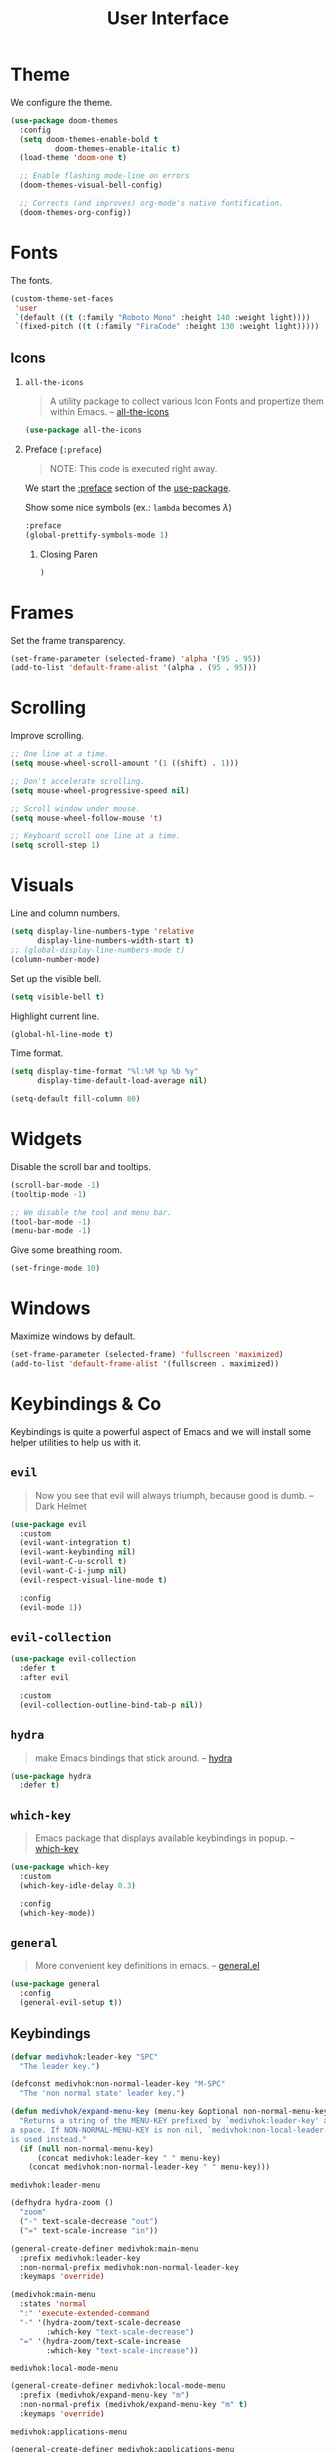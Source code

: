 #+TITLE: User Interface
#+STARTUP: overview
#+PROPERTY: header-args:emacs-lisp :tangle ../user-interface/init.el :mkdirp yes
#+OPTIONS: H:2 toc:nil

#+TOC: headlines:2

* Table of Contents  :noexport:
:PROPERTIES:
:TOC:      :include all :depth 2 :ignore (this)
:END:
:CONTENTS:
- [[#theme][Theme]]
- [[#fonts][Fonts]]
  - [[#icons][Icons]]
- [[#frames][Frames]]
- [[#scrolling][Scrolling]]
- [[#visuals][Visuals]]
- [[#widgets][Widgets]]
- [[#windows][Windows]]
- [[#keybindings--co][Keybindings & Co]]
  - [[#evil][evil]]
  - [[#evil-collection][evil-collection]]
  - [[#hydra][hydra]]
  - [[#which-key][which-key]]
  - [[#general][general]]
  - [[#keybindings][Keybindings]]
- [[#dashboard][Dashboard]]
- [[#minibuffer][Minibuffer]]
  - [[#amx][amx]]
  - [[#counsel][counsel]]
  - [[#ivy-rich][ivy-rich]]
- [[#modeline][Modeline]]
  - [[#doom-modeline][doom-modeline]]
  - [[#minions][minions]]
- [[#notifications][Notifications]]
- [[#help-interface-helpful][Help Interface (helpful)]]
:END:

* Theme

We configure the theme.
#+begin_src emacs-lisp
(use-package doom-themes
  :config
  (setq doom-themes-enable-bold t
	      doom-themes-enable-italic t)
  (load-theme 'doom-one t)

  ;; Enable flashing mode-line on errors
  (doom-themes-visual-bell-config)

  ;; Corrects (and improves) org-mode's native fontification.
  (doom-themes-org-config))
#+end_src

* Fonts

The fonts.

#+begin_src emacs-lisp
(custom-theme-set-faces
 'user
 `(default ((t (:family "Roboto Mono" :height 140 :weight light))))
 `(fixed-pitch ((t (:family "FiraCode" :height 130 :weight light)))))
#+end_src

** Icons
*** ~all-the-icons~
:PROPERTIES:
:Custom_ID: use-package--all-the-icons
:END:

#+begin_quote
A utility package to collect various Icon Fonts and propertize them within Emacs. -- [[https://github.com/domtronn/all-the-icons.el][all-the-icons]]
#+end_quote

#+begin_src emacs-lisp
(use-package all-the-icons
#+end_src

*** Preface (~:preface~)
:PROPERTIES:
:Custom_ID: use-package--all-the-icons--preface
:END:

#+begin_quote
NOTE: This code is executed right away.
#+end_quote

We start the [[https://github.com/jwiegley/use-package#add-preface-occurring-before-everything-except-disabled][:preface]] section of the [[#use-package--all-the-icons][use-package]].

Show some nice symbols (ex.: ~lambda~ becomes $\lambda$)

#+begin_src emacs-lisp
:preface
(global-prettify-symbols-mode 1)
#+end_src
**** Closing Paren

#+begin_src emacs-lisp
)
#+end_src
* Frames

Set the frame transparency.

#+begin_src emacs-lisp
(set-frame-parameter (selected-frame) 'alpha '(95 . 95))
(add-to-list 'default-frame-alist '(alpha . (95 . 95)))
#+end_src

* Scrolling

Improve scrolling.

#+begin_src emacs-lisp
;; One line at a time.
(setq mouse-wheel-scroll-amount '(1 ((shift) . 1)))

;; Don't accelerate scrolling.
(setq mouse-wheel-progressive-speed nil)

;; Scroll window under mouse.
(setq mouse-wheel-follow-mouse 't)

;; Keyboard scroll one line at a time.
(setq scroll-step 1)
#+end_src

* Visuals

Line and column numbers.

#+begin_src emacs-lisp
(setq display-line-numbers-type 'relative
      display-line-numbers-width-start t)
;; (global-display-line-numbers-mode t)
(column-number-mode)
#+end_src

Set up the visible bell.

#+begin_src emacs-lisp
(setq visible-bell t)
#+end_src

Highlight current line.

#+begin_src emacs-lisp
(global-hl-line-mode t)
#+end_src

Time format.

#+begin_src emacs-lisp
(setq display-time-format "%l:%M %p %b %y"
      display-time-default-load-average nil)
#+end_src

#+begin_src emacs-lisp
(setq-default fill-column 80)
#+end_src

* Widgets

Disable the scroll bar and tooltips.

#+begin_src emacs-lisp
(scroll-bar-mode -1)
(tooltip-mode -1)

;; We disable the tool and menu bar.
(tool-bar-mode -1)
(menu-bar-mode -1)
#+end_src

Give some breathing room.

#+begin_src emacs-lisp
(set-fringe-mode 10)
#+end_src

* Windows

Maximize windows by default.

#+begin_src emacs-lisp
(set-frame-parameter (selected-frame) 'fullscreen 'maximized)
(add-to-list 'default-frame-alist '(fullscreen . maximized))
#+end_src

* Keybindings & Co

Keybindings is quite a powerful aspect of Emacs and we will install
some helper utilities to help us with it.

** ~evil~
:PROPERTIES:
:Custom_ID: user-interface--keybindings--evil
:END:

#+begin_quote
Now you see that evil will always triumph, because good is dumb. -- Dark Helmet
#+end_quote

#+begin_src emacs-lisp
(use-package evil
  :custom
  (evil-want-integration t)
  (evil-want-keybinding nil)
  (evil-want-C-u-scroll t)
  (evil-want-C-i-jump nil)
  (evil-respect-visual-line-mode t)

  :config
  (evil-mode 1))
#+end_src

** ~evil-collection~
:PROPERTIES:
:Custom_ID: user-interface--keybindings--evil-collection
:END:

#+begin_src emacs-lisp
(use-package evil-collection
  :defer t
  :after evil

  :custom
  (evil-collection-outline-bind-tab-p nil))
#+end_src

** ~hydra~
:PROPERTIES:
:Custom_ID: user-interface--keybindings--hydra
:END:

#+begin_quote
make Emacs bindings that stick around. -- [[https://github.com/abo-abo/hydra][hydra]]
#+end_quote

#+begin_src emacs-lisp
(use-package hydra
  :defer t)
#+end_src

** ~which-key~
:PROPERTIES:
:Custom_ID: use-package--which-key
:END:

#+begin_quote
Emacs package that displays available keybindings in popup. -- [[https://github.com/justbur/emacs-which-key][which-key]]
#+end_quote

#+begin_src emacs-lisp
(use-package which-key
  :custom
  (which-key-idle-delay 0.3)

  :config
  (which-key-mode))
#+end_src

** ~general~
:PROPERTIES:
:Custom_ID: use-package--general
:END:

#+begin_quote
More convenient key definitions in emacs. -- [[https://github.com/noctuid/general.el][general.el]]
#+end_quote

#+begin_src emacs-lisp
(use-package general
  :config
  (general-evil-setup t))
#+end_src

** Keybindings
:PROPERTIES:
:Custom_ID: user-interface--keybindings
:END:

#+begin_src emacs-lisp
(defvar medivhok:leader-key "SPC"
  "The leader key.")

(defconst medivhok:non-normal-leader-key "M-SPC"
  "The 'non normal state' leader key.")

(defun medivhok/expand-menu-key (menu-key &optional non-normal-menu-key)
  "Returns a string of the MENU-KEY prefixed by `medivhok:leader-key' and
a space. If NON-NORMAL-MENU-KEY is non nil, `medivhok:non-local-leader-key'
is used instead."
  (if (null non-normal-menu-key)
      (concat medivhok:leader-key " " menu-key)
    (concat medivhok:non-normal-leader-key " " menu-key)))
#+end_src

~medivhok:leader-menu~
#+begin_src emacs-lisp
(defhydra hydra-zoom ()
  "zoom"
  ("-" text-scale-decrease "out")
  ("=" text-scale-increase "in"))

(general-create-definer medivhok:main-menu
  :prefix medivhok:leader-key
  :non-normal-prefix medivhok:non-normal-leader-key
  :keymaps 'override)

(medivhok:main-menu
  :states 'normal
  ":" 'execute-extended-command
  "-" '(hydra-zoom/text-scale-decrease
        :which-key "text-scale-decrease")
  "=" '(hydra-zoom/text-scale-increase
        :which-key "text-scale-increase"))
#+end_src

~medivhok:local-mode-menu~
#+begin_src emacs-lisp
(general-create-definer medivhok:local-mode-menu
  :prefix (medivhok/expand-menu-key "m")
  :non-normal-prefix (medivhok/expand-menu-key "m" t)
  :keymaps 'override)
#+end_src

~medivhok:applications-menu~
#+begin_src emacs-lisp
(general-create-definer medivhok:applications-menu
  :prefix (medivhok/expand-menu-key "a")
  :non-normal-prefix (medivhok/expand-menu-key "a" t)
  :keymaps 'override
  nil '(:ignore t :which-key "applications"))
#+end_src

~medivhok:buffer-menu~
#+begin_src emacs-lisp
(general-create-definer medivhok:buffer-menu
  :prefix (medivhok/expand-menu-key "b")
  :non-normal-prefix (medivhok/expand-menu-key "b" t)
  :keymaps 'override
  nil '(:ignore t :which-key "buffer"))

(medivhok:buffer-menu
  :states 'normal
  "b" 'switch-to-buffer
  "k" 'kill-buffer
  "d" 'kill-current-buffer)
#+end_src

~medivhok:emacs-menu~
#+begin_src emacs-lisp
(general-create-definer medivhok:emacs-menu
  :prefix (medivhok/expand-menu-key "e")
  :non-normal-prefix (medivhok/expand-menu-key "e" t)
  :keymaps 'override
  nil '(:ignore t :which-key "emacs"))

(medivhok:emacs-menu
  :states 'normal
  "e" '((lambda ()
          (interactive)
          (find-file
           (expand-file-name "README.org"
                             (file-name-directory user-init-file))))
        :which-key "edit literate config")
  "E" '((lambda ()
          (interactive)
          (find-file
           (expand-file-name "init.el"
                             (file-name-directory user-init-file))))
        :which-key "edit config"))
#+end_src

~medivhok:file-menu~
#+begin_src emacs-lisp
(general-create-definer medivhok:file-menu
  :prefix (medivhok/expand-menu-key "f")
  :non-normal-prefix (medivhok/expand-menu-key "f" t)
  :keymaps 'override
  nil '(:ignore t :which-key "file"))

(medivhok:file-menu
  :states 'normal
  "f" 'find-file
  "r" 'counsel-recentf)
#+end_src

~medivhok:help-menu~
#+begin_src emacs-lisp
(general-create-definer medivhok:help-menu
  :prefix (medivhok/expand-menu-key "h")
  :non-normal-prefix (medivhok/expand-menu-key "h" t)
  :keymaps 'override
  nil '(:ignore t :which-key "help"))

(medivhok:help-menu
  :states 'normal
  "a" 'apropos-command
  "b" 'describe-bindings
  "c" 'describe-face
  "f" 'describe-function
  "i" 'info
  "k" 'general-describe-keybindings
  "s" 'counsel-describe-symbol
  "v" 'describe-variable)
#+end_src

~medivhok:notes-menu~
#+begin_src emacs-lisp
(general-create-definer medivhok:notes-menu
  :prefix (medivhok/expand-menu-key "n")
  :non-normal-prefix (medivhok/expand-menu-key "n" t)
  :keymaps 'override
  nil '(:ignore t :which-key "notes"))
#+end_src

~medivhok:window-menu~
#+begin_src emacs-lisp
(general-create-definer medivhok:window-menu
  :prefix (medivhok/expand-menu-key "w")
  :non-normal-prefix (medivhok/expand-menu-key "w" t)
  :keymaps 'override
  nil '(:ignore t :which-key "window"))

(medivhok:window-menu
  :states 'normal
  "q" 'delete-window
  "s" 'split-window-below
  "\\" 'split-window-right)
#+end_src

~medivhok:quit-menu~
#+begin_src emacs-lisp
(general-create-definer medivhok:quit-menu
  :prefix (medivhok/expand-menu-key "q")
  :non-normal-prefix (medivhok/expand-menu-key "q" t)
  :keymaps 'override
  nil '(:ignore t :which-key "quit"))

(medivhok:quit-menu
  :states 'normal
  "q" 'save-buffers-kill-terminal)
#+end_src

* Dashboard

#+begin_src emacs-lisp
(use-package dashboard
  :preface
  (setq inhibit-startup-message t)

  :config
  (dashboard-setup-startup-hook)
  (setq dashboard-startup-banner 'logo
        dashboard-items '((recents . 5)
                          (agenda . 5)))
  (evil-collection-init 'dashboard))
#+end_src

* Minibuffer
** ~amx~
:PROPERTIES:
:Custom_ID: use-package--amx
:END:

#+begin_quote
An alternative M-x interface for Emacs. -- [[https://github.com/DarwinAwardWinner/amx][amx]]
#+end_quote

#+begin_src emacs-lisp
(use-package amx
  :after ivy

  :custom
  (amx-backend 'ivy)

  :config
  (amx-mode))
#+end_src

** ~counsel~
:PROPERTIES:
:Custom_ID: use-package--counsel
:END:

#+begin_quote
Ivy - a generic completion frontend for Emacs, Swiper - isearch with an
overview, and more. Oh, man! -- [[https://github.com/abo-abo/swiper][swiper]]
#+end_quote

#+begin_center
NOTE: By installing ~counsel~, ~ivy~ and ~swiper~ will automatically be installed as
dependencies.
#+end_center

#+begin_src emacs-lisp
(use-package counsel
#+end_src
*** Load Package After... (~:after~)
:PROPERTIES:
:Custom_ID: use-package--counsel--after
:END:

We start the [[https://github.com/jwiegley/use-package#loading-packages-in-sequence][:after]] section of the [[#use-package--counsel][use-package]].

#+begin_src emacs-lisp
:after evil-collection
#+end_src
*** Configurations (~:config~)
:PROPERTIES:
:Custom_ID: use-package--counsel--config
:END:

#+begin_quote
NOTE: This code is executed AFTER the package is loaded.
#+end_quote

We start the [[https://github.com/jwiegley/use-package#getting-started][:config]] section of the [[#use-package--counsel][use-package]].

#+begin_src emacs-lisp
:config
(evil-collection-init 'ivy)
(setq ivy-use-virtual-buffers t
      ivy-count-format "(%d/%d) ")
(ivy-mode 1)
(counsel-mode 1)
#+end_src
*** Closing Paren

#+begin_src emacs-lisp
)
#+end_src
** ~ivy-rich~
:PROPERTIES:
:Custom_ID: use-package--ivy-rich
:END:

#+begin_quote
More friendly interface for ivy. -- [[https://github.com/Yevgnen/ivy-rich][ivy-rich]]
#+end_quote

#+begin_src emacs-lisp
(use-package ivy-rich
#+end_src

*** Load Package After... (~:after~)
:PROPERTIES:
:Custom_ID: use-package--ivy-rich--after
:END:

We start the [[https://github.com/jwiegley/use-package#loading-packages-in-sequence][:after]] section of the [[#use-package--ivy-rich][use-package]].

#+begin_src emacs-lisp
:after ivy
#+end_src

*** Configurations (~:config~)
:PROPERTIES:
:Custom_ID: use-package--ivy-rich--config
:END:

#+begin_quote
NOTE: This code is executed AFTER the package is loaded.
#+end_quote

We start the [[https://github.com/jwiegley/use-package#getting-started][:config]] section of the [[#use-package--ivy-rich][use-package]].

#+begin_src emacs-lisp
:config
(ivy-rich-mode 1)
(setcdr (assq t ivy-format-functions-alist) #'ivy-format-function-line)
#+end_src
*** Closing Paren

#+begin_src emacs-lisp
)
#+end_src
* Modeline
** doom-modeline

#+begin_src emacs-lisp
(use-package doom-modeline
  :hook
  (window-setup . doom-modeline-mode)

  ;; :custom-face
  ;; (mode-line ((t (:height 0.85))))
  ;; (mode-line-inactive ((t (:height 0.85))))

  :init
  (setq doom-modeline-bar-width 6
        doom-modeline-buffer-file-name-style 'auto
        doom-modeline-buffer-state-icon t
        doom-modeline-github nil
        doom-modeline-height 15
        doom-modeline-icon (display-graphic-p)
        doom-modeline-irc nil
        doom-modeline-lsp t
        doom-modeline-major-mode-icon t
        doom-modeline-major-mode-color-icon t
        doom-modeline-minor-modes t
        doom-modeline-mu4e nil
        doom-modeline-persp-name nil
        doom-modeline-project-detection 'projectile))
#+end_src

** minions

Configuration of the modeline.

#+begin_src emacs-lisp
(use-package minions
  :init
  (setq minions-mode-line-lighter " ")

  :config
  (minions-mode 1))
#+end_src

* Notifications

Don't warn for large files.

#+begin_src emacs-lisp
(setq large-file-warning-threshold nil)
#+end_src

Don't warn for following symlinked files.

#+begin_src emacs-lisp
(setq vc-follow-symlinks t)
#+end_src

Don't warn when advice is added for functions.

#+begin_src emacs-lisp
(setq ad-redefinition-action 'accept)
#+end_src

* Help Interface (~helpful~)

#+begin_src emacs-lisp
  (use-package helpful
    :after
    (counsel evil-collection)

    :config
    (evil-collection-init 'helpful)
    (setq counsel-describe-function-function #'helpful-callable
          counsel-describe-variable-function #'helpful-variable))
#+end_src

